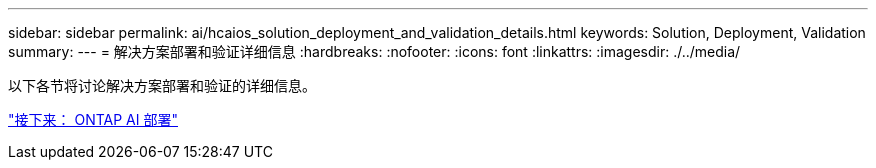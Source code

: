---
sidebar: sidebar 
permalink: ai/hcaios_solution_deployment_and_validation_details.html 
keywords: Solution, Deployment, Validation 
summary:  
---
= 解决方案部署和验证详细信息
:hardbreaks:
:nofooter: 
:icons: font
:linkattrs: 
:imagesdir: ./../media/


以下各节将讨论解决方案部署和验证的详细信息。

link:hcaios_ontap_ai_deployment.html["接下来： ONTAP AI 部署"]
